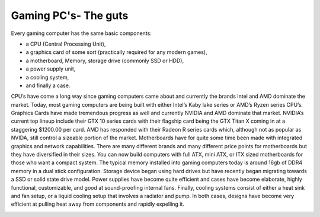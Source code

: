 Gaming PC's- The guts
=====================

Every gaming computer has the same basic components:
 
* a CPU (Central Processing Unit), 
* a graphics card of some sort (practically required for any modern games), 
* a motherboard, Memory, storage drive (commonly SSD or HDD), 
* a power supply unit, 
* a cooling system, 
* and finally a case. 

CPU’s have come a long way since gaming computers came about and currently the brands Intel and AMD dominate the market. Today, most gaming computers are being built with either Intel’s Kaby lake series or AMD’s Ryzen series CPU’s. 
Graphics Cards have made tremendous progress as well and currently NVIDIA and AMD dominate that market. NVIDIA’s current top lineup include their GTX 10 series cards with their flagship card being the GTX Titan X coming in at a staggering $1200.00 per card. AMD has responded with their Radeon R series cards which, although not as popular as NVIDA, still control a sizeable portion of the market. 
Motherboards have for quite some time been made with integrated graphics and network capabilities. There are many different brands and many different price points for motherboards but they have diversified in their sizes. You can now build computers with full ATX, mini ATX, or ITX sized motherboards for those who want a compact system. 
The typical memory installed into gaming computers today is around 16gb of DDR4 memory in a dual stick configuration. 
Storage device began using hard drives but have recently began migrating towards a SSD or solid state drive model. 
Power supplies have become quite efficient and cases have become elaborate, highly functional, customizable, and good at sound-proofing internal fans. 
Finally, cooling systems consist of either a heat sink and fan setup, or a liquid cooling setup that involves a radiator and pump. In both cases, designs have become very efficient at pulling heat away from components and rapidly expelling it.

.. image:: titan.png
    :width: 50%

.. _GTX1080: https://www.nvidia.com/en-us/geforce/products/10series/geforce-store/ 